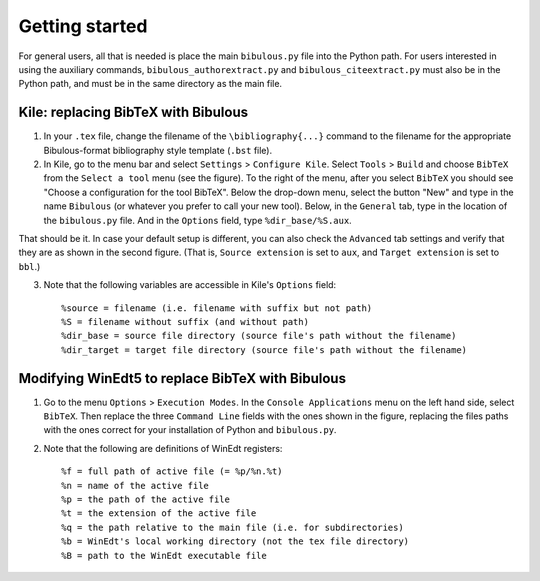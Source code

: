 Getting started
===============

For general users, all that is needed is place the main ``bibulous.py`` file into the Python path. For users interested in using the auxiliary commands, ``bibulous_authorextract.py`` and ``bibulous_citeextract.py`` must also be in the Python path, and must be in the same directory as the main file.

Kile: replacing BibTeX with Bibulous
------------------------------------

1. In your ``.tex`` file, change the filename of the ``\bibliography{...}`` command to the filename for the appropriate Bibulous-format bibliography style template (``.bst`` file).

2. In Kile, go to the menu bar and select ``Settings`` > ``Configure Kile``. Select ``Tools`` > ``Build`` and choose ``BibTeX`` from the ``Select a tool`` menu (see the figure). To the right of the menu, after you select ``BibTeX`` you should see "Choose a configuration for the tool BibTeX". Below the drop-down menu, select the button "New" and type in the name ``Bibulous`` (or whatever you prefer to call your new tool). Below, in the ``General`` tab, type in the location of the ``bibulous.py`` file. And in the ``Options`` field, type ``%dir_base/%S.aux``.

.. image:: _static/screenshot_for_kile_instructions.png
   :width: 49%

.. image:: _static/screenshot_for_kile_instructions2.png
   :width: 49%

That should be it. In case your default setup is different, you can also check the ``Advanced`` tab settings and verify that they are as shown in the second figure. (That is, ``Source extension`` is set to ``aux``, and ``Target extension`` is set to ``bbl``.)

3. Note that the following variables are accessible in Kile's ``Options`` field::

    %source = filename (i.e. filename with suffix but not path)
    %S = filename without suffix (and without path)
    %dir_base = source file directory (source file's path without the filename)
    %dir_target = target file directory (source file's path without the filename)








Modifying WinEdt5 to replace BibTeX with Bibulous
-------------------------------------------------

1. Go to the menu ``Options`` > ``Execution Modes``. In the ``Console Applications`` menu on the left hand side, select ``BibTeX``. Then replace the three ``Command Line`` fields with the ones shown in the figure, replacing the files paths with the ones correct for your installation of Python and ``bibulous.py``.


.. image:: _static/original_Winedt5_setup.png
   :width: 49%

.. image:: _static/modified_Winedt5_setup.png
   :width: 49%

2. Note that the following are definitions of WinEdt registers::

   %f = full path of active file (= %p/%n.%t)
   %n = name of the active file
   %p = the path of the active file
   %t = the extension of the active file
   %q = the path relative to the main file (i.e. for subdirectories)
   %b = WinEdt's local working directory (not the tex file directory)
   %B = path to the WinEdt executable file



